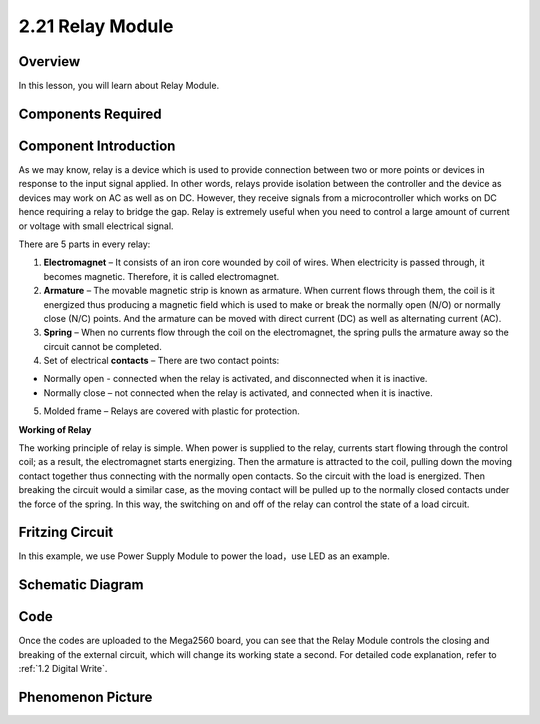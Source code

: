 2.21 Relay Module
====================

**Overview**
--------------

In this lesson, you will learn about Relay Module.

**Components Required**
-------------------------

.. image:: media/Part_two_21.png

**Component Introduction**
-----------------------------

As we may know, relay is a device which is used to provide connection
between two or more points or devices in response to the input signal
applied. In other words, relays provide isolation between the controller
and the device as devices may work on AC as well as on DC. However, they
receive signals from a microcontroller which works on DC hence requiring
a relay to bridge the gap. Relay is extremely useful when you need to
control a large amount of current or voltage with small electrical
signal.

There are 5 parts in every relay:

.. image:: media/image186.jpeg
   :alt: tutu
   :width: 5.29375in
   :height: 3.05903in
   :align: center

1. **Electromagnet** – It consists of an iron core wounded by coil of wires. When electricity is passed through, it becomes magnetic. Therefore, it is called electromagnet.

2. **Armature** – The movable magnetic strip is known as armature. When current flows through them, the coil is it energized thus producing a magnetic field which is used to make or break the normally open (N/O) or normally close (N/C) points. And the armature can be moved with direct current (DC) as well as alternating current (AC).

3. **Spring** – When no currents flow through the coil on the electromagnet, the spring pulls the armature away so the circuit cannot be completed.

4. Set of electrical **contacts** – There are two contact points:

-  Normally open - connected when the relay is activated, and disconnected when it is inactive.

-  Normally close – not connected when the relay is activated, and connected when it is inactive.

5. Molded frame – Relays are covered with plastic for protection.

**Working of Relay**

The working principle of relay is simple. When power is supplied to the
relay, currents start flowing through the control coil; as a result, the
electromagnet starts energizing. Then the armature is attracted to the
coil, pulling down the moving contact together thus connecting with the
normally open contacts. So the circuit with the load is energized. Then
breaking the circuit would a similar case, as the moving contact will be
pulled up to the normally closed contacts under the force of the spring.
In this way, the switching on and off of the relay can control the state
of a load circuit.

**Fritzing Circuit**
----------------------

In this example, we use Power Supply Module to power the load，use LED
as an example.

.. image:: media/image187.png
   :alt: 2.21 Relay Module_bb
   :width: 7.83264in
   :height: 5.04514in
   :align: center

**Schematic Diagram**
----------------------

.. image:: media/image188.png
   :width: 8.39861in
   :height: 1.75069in
   :align: center

**Code**
----------

.. raw:: html

    <iframe src=https://create.arduino.cc/editor/sunfounder01/d6c0bde7-aa46-4900-9c11-0ca56832a962/preview?embed style="height:510px;width:100%;margin:10px 0" frameborder=0></iframe>

Once the codes are uploaded to the Mega2560 board, you can see that the
Relay Module controls the closing and breaking of the external circuit,
which will change its working state a second. For detailed code
explanation, refer to :ref:`1.2 Digital Write`.

**Phenomenon Picture**
--------------------------

.. image:: media/image189.jpeg
   :alt: 2.21
   :width: 5.66944in
   :height: 4.23889in
   :align: center